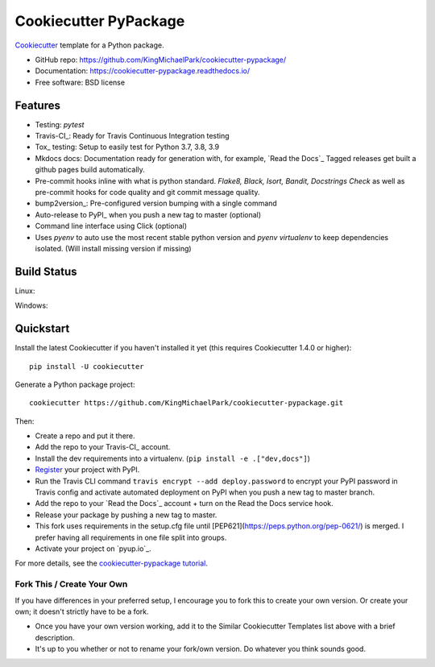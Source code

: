 ======================
Cookiecutter PyPackage
======================

.. image:: https://pyup.io/repos/github/KingMichaelPark/cookiecutter-pypackage/shield.svg
    :target: https://pyup.io/repos/github/KingMichaelPark/cookiecutter-pypackage/
    :alt: Updates

.. image:: https://travis-ci.org/KingMichaelPark/cookiecutter-pypackage.svg?branch=master
    :target: https://travis-ci.org/github/KingMichaelPark/cookiecutter-pypackage
    :alt: Build Status

.. image:: https://readthedocs.org/projects/cookiecutter-pypackage/badge/?version=latest
    :target: https://cookiecutter-pypackage.readthedocs.io/en/latest/?badge=latest
    :alt: Documentation Status

Cookiecutter_ template for a Python package.

* GitHub repo: https://github.com/KingMichaelPark/cookiecutter-pypackage/
* Documentation: https://cookiecutter-pypackage.readthedocs.io/
* Free software: BSD license

Features
--------

* Testing: `pytest`
* Travis-CI_: Ready for Travis Continuous Integration testing
* Tox_ testing: Setup to easily test for Python  3.7, 3.8, 3.9
* Mkdocs docs: Documentation ready for generation with, for example, `Read the Docs`_
  Tagged releases get built a github pages build automatically.
* Pre-commit hooks inline with what is python standard. `Flake8, Black, Isort, Bandit, Docstrings Check` as
  well as pre-commit hooks for code quality and git commit message quality.
* bump2version_: Pre-configured version bumping with a single command
* Auto-release to PyPI_ when you push a new tag to master (optional)
* Command line interface using Click (optional)
* Uses `pyenv` to auto use the most recent stable python version and `pyenv virtualenv` to keep dependencies
  isolated. (Will install missing version if missing)

.. _Cookiecutter: https://github.com/cookiecutter/cookiecutter

Build Status
-------------

Linux:

.. image:: https://img.shields.io/travis/KingMichaelPark/cookiecutter-pypackage.svg
    :target: https://travis-ci.org/KingMichaelPark/cookiecutter-pypackage
    :alt: Linux build status on Travis CI

Windows:

.. image:: https://ci.appveyor.com/api/projects/status/github/audreyr/cookiecutter-pypackage?branch=master&svg=true
    :target: https://ci.appveyor.com/project/audreyr/cookiecutter-pypackage/branch/master
    :alt: Windows build status on Appveyor

Quickstart
----------

Install the latest Cookiecutter if you haven't installed it yet (this requires
Cookiecutter 1.4.0 or higher)::

    pip install -U cookiecutter

Generate a Python package project::

    cookiecutter https://github.com/KingMichaelPark/cookiecutter-pypackage.git

Then:

* Create a repo and put it there.
* Add the repo to your Travis-CI_ account.
* Install the dev requirements into a virtualenv. (``pip install -e .["dev,docs"]``)
* Register_ your project with PyPI.
* Run the Travis CLI command ``travis encrypt --add deploy.password`` to encrypt your PyPI password in Travis config
  and activate automated deployment on PyPI when you push a new tag to master branch.
* Add the repo to your `Read the Docs`_ account + turn on the Read the Docs service hook.
* Release your package by pushing a new tag to master.
* This fork uses requirements in the setup.cfg file until [PEP621](https://peps.python.org/pep-0621/) is merged.
  I prefer having all requirements in one file split into groups.
* Activate your project on `pyup.io`_.

.. _`pip docs for requirements files`: https://pip.pypa.io/en/stable/user_guide/#requirements-files
.. _Register: https://packaging.python.org/tutorials/packaging-projects/#uploading-the-distribution-archives

For more details, see the `cookiecutter-pypackage tutorial`_.

.. _`cookiecutter-pypackage tutorial`: https://cookiecutter-pypackage.readthedocs.io/en/latest/tutorial.html


Fork This / Create Your Own
~~~~~~~~~~~~~~~~~~~~~~~~~~~

If you have differences in your preferred setup, I encourage you to fork this
to create your own version. Or create your own; it doesn't strictly have to
be a fork.

* Once you have your own version working, add it to the Similar Cookiecutter
  Templates list above with a brief description.

* It's up to you whether or not to rename your fork/own version. Do whatever
  you think sounds good.

